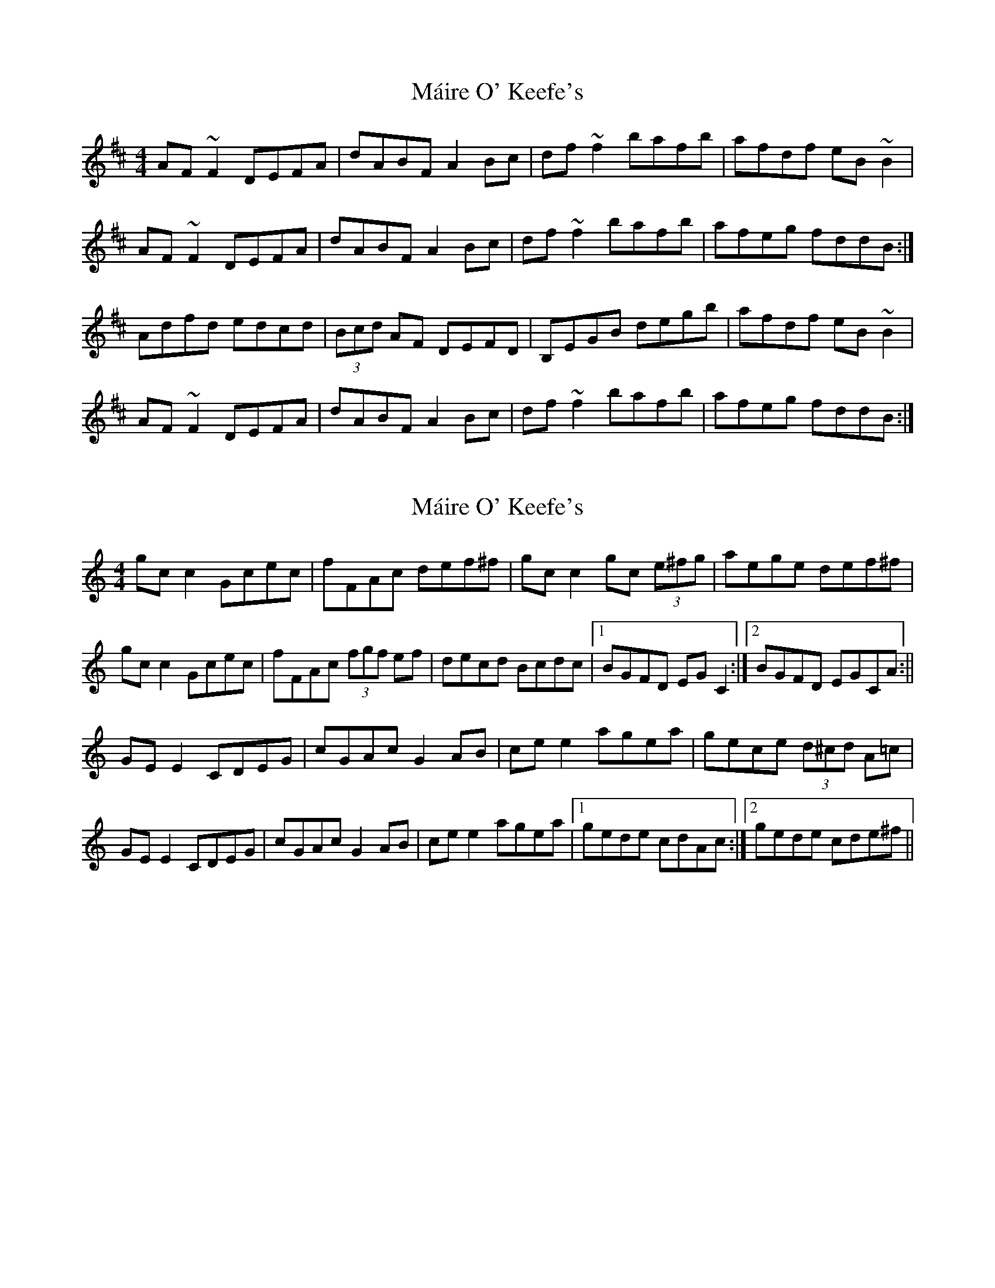 X: 1
T: Máire O' Keefe's
Z: errik
S: https://thesession.org/tunes/2806#setting2806
R: reel
M: 4/4
L: 1/8
K: Dmaj
AF~F2 DEFA|dABF A2 Bc|df~f2 bafb|afdf eB~B2|
AF~F2 DEFA|dABF A2 Bc|df~f2 bafb|afeg fddB:|
Adfd edcd|(3Bcd AF DEFD|B,EGB degb|afdf eB~B2|
AF~F2 DEFA|dABF A2 Bc|df~f2 bafb|afeg fddB:|
X: 2
T: Máire O' Keefe's
Z: Sláine
S: https://thesession.org/tunes/2806#setting16016
R: reel
M: 4/4
L: 1/8
K: Cmaj
gcc2 Gcec|fFAc def^f|gcc2 gc (3e^fg|aege def^f|
gcc2 Gcec|fFAc (3fgf ef|decd Bcdc|1 BGFD EGC2:|2 BGFD EGCA:||
GEE2 CDEG|cGAc G2AB|cee2 agea|gece (3d^cd A=c|
GEE2 CDEG|cGAc G2AB|cee2 agea|1 gede cdAc:|2 gede cde^f||
